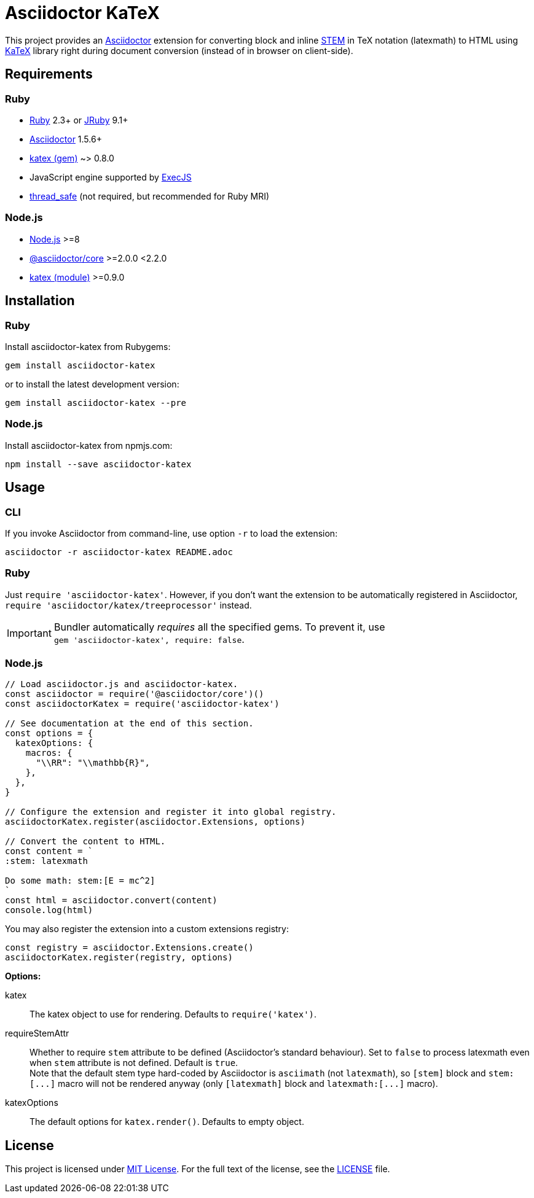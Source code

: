 = Asciidoctor KaTeX
:source-language: shell
// custom
:gem-name: asciidoctor-katex
:gh-name: jirutka/{gem-name}
:gh-branch: master
:codacy-id: 58f6aa6e3ef04c8aad1ecd276a8a2c35

ifdef::env-github[]
image:https://github.com/{gh-name}/workflows/CI/badge.svg[CI Status, link=https://github.com/{gh-name}/actions?query=workflow%3A%22CI%22]
image:https://api.codacy.com/project/badge/Coverage/{codacy-id}["Test Coverage", link="https://www.codacy.com/app/{gh-name}"]
image:https://api.codacy.com/project/badge/Grade/{codacy-id}["Codacy Code quality", link="https://www.codacy.com/app/{gh-name}"]
image:https://img.shields.io/gem/v/{gem-name}.svg?style=flat[Gem Version, link="https://rubygems.org/gems/{gem-name}"]
image:https://img.shields.io/npm/v/{gem-name}.svg?style=flat[npm Version, link="https://www.npmjs.org/package/{gem-name}"]
image:https://img.shields.io/badge/yard-docs-blue.svg[Yard Docs, link="http://www.rubydoc.info/github/{gh-name}/{gh-branch}"]
endif::env-github[]

// This is used for testing on CI.
ifdef::env-test[]
:stem: latexmath
stem:[E = mc^2]
endif::env-test[]

This project provides an http://asciidoctor.org/[Asciidoctor] extension for converting block and inline https://asciidoctor.org/docs/user-manual/#activating-stem-support[STEM] in TeX notation (latexmath) to HTML using https://khan.github.io/KaTeX[KaTeX] library right during document conversion (instead of in browser on client-side).


== Requirements

ifndef::npm-readme[]
=== Ruby

* https://www.ruby-lang.org/[Ruby] 2.3+ or http://jruby.org/[JRuby] 9.1+
* https://rubygems.org/gems/asciidoctor/[Asciidoctor] 1.5.6+
* https://rubygems.org/gems/katex[katex (gem)] ~> 0.8.0
* JavaScript engine supported by https://github.com/rails/execjs#execjs[ExecJS]
* https://rubygems.org/gems/thread_safe/[thread_safe] (not required, but recommended for Ruby MRI)


=== Node.js
endif::npm-readme[]

* https://nodejs.org/[Node.js] >=8
* https://www.npmjs.com/package/@asciidoctor/core[@asciidoctor/core] >=2.0.0 <2.2.0
* https://www.npmjs.com/package/katex[katex (module)] >=0.9.0


== Installation

ifndef::npm-readme[]
=== Ruby

Install {gem-name} from Rubygems:

[source, subs="+attributes"]
gem install {gem-name}

or to install the latest development version:

[source, subs="+attributes"]
gem install {gem-name} --pre


=== Node.js
endif::npm-readme[]

Install {gem-name} from npmjs.com:

[source, sh, subs="+attributes"]
npm install --save {gem-name}


== Usage

ifndef::npm-readme[]
=== CLI

If you invoke Asciidoctor from command-line, use option `-r` to load the extension:

[source, subs="+attributes"]
asciidoctor -r {gem-name} README.adoc


=== Ruby

Just `require '{gem-name}'`.
However, if you don’t want the extension to be automatically registered in Asciidoctor, `require 'asciidoctor/katex/treeprocessor'` instead.

IMPORTANT: Bundler automatically _requires_ all the specified gems.
           To prevent it, use +
           `gem '{gem-name}', require: false`.


=== Node.js
endif::npm-readme[]

[source, js, subs="+attributes"]
----
// Load asciidoctor.js and {gem-name}.
const asciidoctor = require('@asciidoctor/core')()
const asciidoctorKatex = require('{gem-name}')

// See documentation at the end of this section.
const options = {
  katexOptions: {
    macros: {
      "\\RR": "\\mathbb{R}",
    },
  },
}

// Configure the extension and register it into global registry.
asciidoctorKatex.register(asciidoctor.Extensions, options)

// Convert the content to HTML.
const content = `
:stem: latexmath

Do some math: stem:[E = mc^2]
`
const html = asciidoctor.convert(content)
console.log(html)
----


You may also register the extension into a custom extensions registry:

[source, js]
const registry = asciidoctor.Extensions.create()
asciidoctorKatex.register(registry, options)

.*Options:*
katex::
  The katex object to use for rendering.
  Defaults to `require('katex')`.

requireStemAttr::
  Whether to require `stem` attribute to be defined (Asciidoctor’s standard behaviour).
  Set to `false` to process latexmath even when `stem` attribute is not defined.
  Default is `true`. +
  Note that the default stem type hard-coded by Asciidoctor is `asciimath` (not `latexmath`), so `[stem]` block and `++stem:[...]++` macro will not be rendered anyway (only `[latexmath]` block and `++latexmath:[...]++` macro).

katexOptions::
  The default options for `katex.render()`.
  Defaults to empty object.


== License

This project is licensed under http://opensource.org/licenses/MIT/[MIT License].
For the full text of the license, see the link:LICENSE[LICENSE] file.
